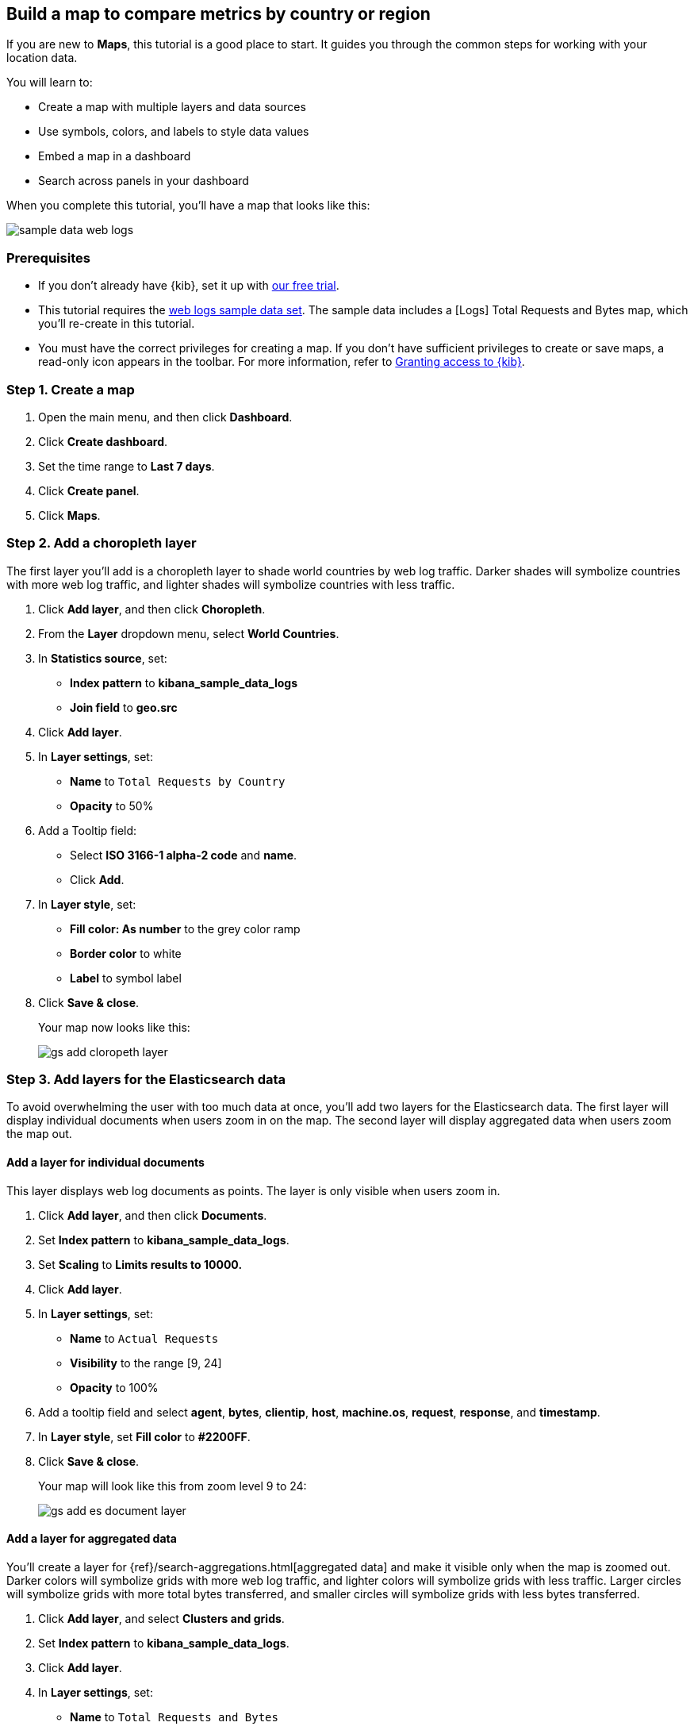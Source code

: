 [role="xpack"]
[[maps-getting-started]]
== Build a map to compare metrics by country or region

If you are new to **Maps**, this tutorial is a good place to start.
It guides you through the common steps for working with your location data.

You will learn to:

- Create a map with multiple layers and data sources
- Use symbols, colors, and labels to style data values
- Embed a map in a dashboard
- Search across panels in your dashboard

When you complete this tutorial, you’ll have a map that looks like this:

[role="screenshot"]
image::maps/images/sample_data_web_logs.png[]

[float]
=== Prerequisites

- If you don’t already have {kib}, set it up with https://www.elastic.co/cloud/elasticsearch-service/signup?baymax=docs-body&elektra=docs[our free trial].
- This tutorial requires the <<get-started, web logs sample data set>>. The sample data includes a [Logs] Total Requests and Bytes map, which you’ll re-create in this tutorial.
- You must have the correct privileges for creating a map.
If you don't have sufficient privileges to create or save maps,
a read-only icon appears in the toolbar. For more information,
refer to <<xpack-security-authorization,Granting access to {kib}>>.

[float]
[[maps-create]]
=== Step 1. Create a map

. Open the main menu, and then click *Dashboard*.
. Click **Create dashboard**.
. Set the time range to *Last 7 days*.
. Click **Create panel**.
. Click **Maps**.

[float]
[[maps-add-choropleth-layer]]
=== Step 2. Add a choropleth layer

The first layer you'll add is a choropleth layer to shade world countries
by web log traffic. Darker shades will symbolize countries with more web log traffic,
and lighter shades will symbolize countries with less traffic.

. Click **Add layer**, and then click **Choropleth**.

. From the **Layer** dropdown menu, select **World Countries**.

. In **Statistics source**, set:
** **Index pattern** to **kibana_sample_data_logs**
** **Join field** to **geo.src**

. Click **Add layer**.

. In **Layer settings**, set:

** **Name** to `Total Requests by Country`
** **Opacity** to 50%

. Add a Tooltip field:

** Select **ISO 3166-1 alpha-2 code** and **name**.
** Click **Add**.

. In **Layer style**, set:

** **Fill color: As number** to the grey color ramp
** **Border color** to white
** **Label** to symbol label

. Click **Save & close**.
+
Your map now looks like this:
+
[role="screenshot"]
image::maps/images/gs_add_cloropeth_layer.png[]

[float]
[[maps-add-elasticsearch-layer]]
=== Step 3. Add layers for the Elasticsearch data

To avoid overwhelming the user with too much data at once, you'll add two layers
for the Elasticsearch data. The first layer will display individual documents
when users zoom in on the map. The second layer will
display aggregated data when users zoom the map out.

[float]
==== Add a layer for individual documents

This layer displays web log documents as points.
The layer is only visible when users zoom in.

. Click **Add layer**, and then click **Documents**.

. Set **Index pattern** to **kibana_sample_data_logs**.

. Set **Scaling** to *Limits results to 10000.*

. Click **Add layer**.

. In **Layer settings**, set:
** **Name** to `Actual Requests`
** **Visibility** to the range [9, 24]
** **Opacity** to 100%

. Add a tooltip field and select **agent**, **bytes**, **clientip**, **host**,
**machine.os**, **request**, **response**, and **timestamp**.

. In **Layer style**, set **Fill color** to **#2200FF**.

. Click **Save & close**.
+
Your map will look like this from zoom level 9 to 24:
+
[role="screenshot"]
image::maps/images/gs_add_es_document_layer.png[]

[float]
==== Add a layer for aggregated data

You'll create a layer for {ref}/search-aggregations.html[aggregated data] and make it visible only when the map
is zoomed out. Darker colors will symbolize grids
with more web log traffic, and lighter colors will symbolize grids with less
traffic. Larger circles will symbolize grids with
more total bytes transferred, and smaller circles will symbolize
grids with less bytes transferred.

. Click **Add layer**, and select **Clusters and grids**.
. Set **Index pattern** to **kibana_sample_data_logs**.
. Click **Add layer**.
. In **Layer settings**, set:
** **Name** to `Total Requests and Bytes`
** **Visibility** to the range [0, 9]
** **Opacity** to 100%
. In **Metrics**, use:
** **Agregation** set to **Count**, and
** **Aggregation** set to **Sum** with **Field** set to **bytes**
. In **Layer style**, change **Symbol size**:
** Set the field select to *sum bytes*.
** Set the min size to 7 and the max size to 25 px.
. Click **Save & close** button.
+
Your map will look like this between zoom levels 0 and 9:
+
[role="screenshot"]
image::maps/images/sample_data_web_logs.png[]

[float]
[[maps-save]]
=== Step 4. Save the map
Now that your map is complete, save it and return to the dashboard.

. In the toolbar, click *Save and return*.

[float]
[[maps-embedding]]
=== Step 5. Explore your data from the dashboard

View your geospatial data alongside a heat map and pie chart, and then filter the data.
When you apply a filter in one panel, it is applied to all panels on the dashboard.

. Click **Add from library** to open a list of panels that you can add to the dashboard.
. Add **[Logs] Heatmap** and **[Logs] Visitors by OS** to the dashboard.
+
[role="screenshot"]
image::maps/images/gs_dashboard_with_map.png[]

. To filter for documents where **machine.os.keyword** is **osx**, click
the **osx** slice in the pie chart.

. Remove the filter by clicking **x** next to its name in the filter bar.

. Set a filter from the map:

.. Open a tooltip by clicking anywhere in the United States vector.

.. To show only documents where **geo.src** is **US**, click the filter icon in the row for **ISO 3066-1 alpha-2**.
+
[role="screenshot"]
image::maps/images/gs_dashboard_with_terms_filter.png[]

[float]
=== What's next?

* Check out <<vector-layer, additional types of layers>> that you can add to your map.
* Learn more ways <<maps-vector-style-properties, customize your map>>.
* Learn more about <<vector-tooltip,vector tooltips>>.
